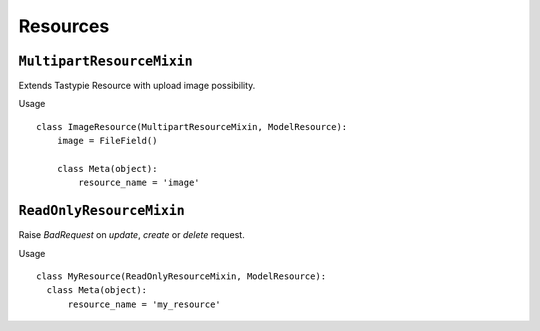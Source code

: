 Resources
=========

``MultipartResourceMixin``
--------------------------

Extends Tastypie Resource with upload image possibility.

Usage
::

    class ImageResource(MultipartResourceMixin, ModelResource):
        image = FileField()

        class Meta(object):
            resource_name = 'image'

``ReadOnlyResourceMixin``
-------------------------

Raise `BadRequest` on `update`, `create` or `delete` request.

Usage
::

    class MyResource(ReadOnlyResourceMixin, ModelResource):
      class Meta(object):
          resource_name = 'my_resource'
